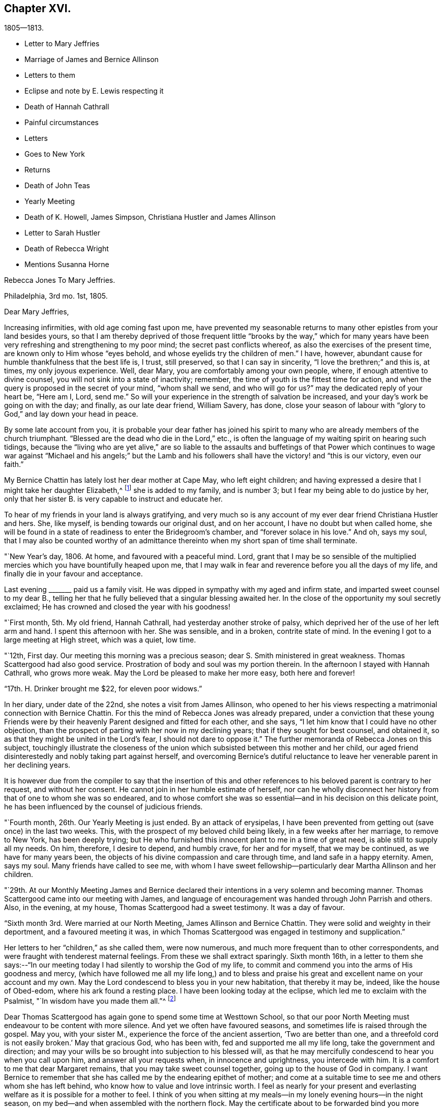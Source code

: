 == Chapter XVI.

[.chapter-subtitle--blurb]
1805--1813.

[.chapter-synopsis]
* Letter to Mary Jeffries
* Marriage of James and Bernice Allinson
* Letters to them
* Eclipse and note by E. Lewis respecting it
* Death of Hannah Cathrall
* Painful circumstances
* Letters
* Goes to New York
* Returns
* Death of John Teas
* Yearly Meeting
* Death of K. Howell, James Simpson, Christiana Hustler and James Allinson
* Letter to Sarah Hustler
* Death of Rebecca Wright
* Mentions Susanna Horne

[.embedded-content-document.letter]
--

[.letter-heading]
Rebecca Jones To Mary Jeffries.

[.signed-section-context-open]
Philadelphia, 3rd mo. 1st, 1805.

[.salutation]
Dear Mary Jeffries,

Increasing infirmities, with old age coming fast upon me,
have prevented my seasonable returns to many other epistles from your land besides yours,
so that I am thereby deprived of those frequent little "`brooks by the way,`" which
for many years have been very refreshing and strengthening to my poor mind;
the secret past conflicts whereof, as also the exercises of the present time,
are known only to Him whose "`eyes behold, and whose eyelids try the children of men.`"
I have, however, abundant cause for humble thankfulness that the best life is, I trust,
still preserved, so that I can say in sincerity, "`I love the brethren;`" and this is,
at times, my only joyous experience.
Well, dear Mary, you are comfortably among your own people, where,
if enough attentive to divine counsel, you will not sink into a state of inactivity;
remember, the time of youth is the fittest time for action,
and when the query is proposed in the secret of your mind, "`whom shall we send,
and who will go for us?`"
may the dedicated reply of your heart be, "`Here am I, Lord, send me.`"
So will your experience in the strength of salvation be increased,
and your day`'s work be going on with the day; and finally, as our late dear friend,
William Savery, has done,
close your season of labour with "`glory to God,`" and lay down your head in peace.

By some late account from you,
it is probable your dear father has joined his spirit to many
who are already members of the church triumphant.
"`Blessed are the dead who die in the Lord,`" etc.,
is often the language of my waiting spirit on hearing such tidings,
because the "`living who are yet alive,`" are so liable to the
assaults and buffetings of that Power which continues to wage
war against "`Michael and his angels;`" but the Lamb and his
followers shall have the victory! and "`this is our victory,
even our faith.`"

My Bernice Chattin has lately lost her dear mother at Cape May, who left eight children;
and having expressed a desire that I might take her daughter Elizabeth,^
footnote:[This young friend grew up under Rebecca Jones`'s care,
and remained her constant and affectionate companion to her close.]
she is added to my family, and is number 3;
but I fear my being able to do justice by her,
only that her sister B. is very capable to instruct and educate her.

To hear of my friends in your land is always gratifying,
and very much so is any account of my ever dear friend Christiana Hustler and hers.
She, like myself, is bending towards our original dust, and on her account,
I have no doubt but when called home,
she will be found in a state of readiness to enter the Bridegroom`'s chamber,
and "`forever solace in his love.`"
And oh, says my soul,
that I may also be counted worthy of an admittance
thereinto when my short span of time shall terminate.

--

"`New Year`'s day, 1806.
At home, and favoured with a peaceful mind.
Lord, grant that I may be so sensible of the multiplied
mercies which you have bountifully heaped upon me,
that I may walk in fear and reverence before you all the days of my life,
and finally die in your favour and acceptance.

Last evening +++_______+++ paid us a family visit.
He was dipped in sympathy with my aged and infirm state,
and imparted sweet counsel to my dear B.,
telling her that he fully believed that a singular blessing awaited her.
In the close of the opportunity my soul secretly exclaimed;
He has crowned and closed the year with his goodness!

"`First month, 5th. My old friend, Hannah Cathrall,
had yesterday another stroke of palsy,
which deprived her of the use of her left arm and hand.
I spent this afternoon with her.
She was sensible, and in a broken, contrite state of mind.
In the evening I got to a large meeting at High street, which was a quiet, low time.

"`12th, First day.
Our meeting this morning was a precious season;
dear S. Smith ministered in great weakness.
Thomas Scattergood had also good service.
Prostration of body and soul was my portion therein.
In the afternoon I stayed with Hannah Cathrall, who grows more weak.
May the Lord be pleased to make her more easy, both here and forever!

"`17th. H. Drinker brought me $22, for eleven poor widows.`"

In her diary, under date of the 22nd, she notes a visit from James Allinson,
who opened to her his views respecting a matrimonial connection with Bernice Chattin.
For this the mind of Rebecca Jones was already prepared,
under a conviction that these young Friends were by their
heavenly Parent designed and fitted for each other,
and she says, "`I let him know that I could have no other objection,
than the prospect of parting with her now in my declining years;
that if they sought for best counsel, and obtained it,
so as that they might be united in the Lord`'s fear, I should not dare to oppose it.`"
The further memoranda of Rebecca Jones on this subject,
touchingly illustrate the closeness of the union which
subsisted between this mother and her child,
our aged friend disinterestedly and nobly taking part against herself,
and overcoming Bernice`'s dutiful reluctance to leave
her venerable parent in her declining years.

It is however due from the compiler to say that the insertion of this
and other references to his beloved parent is contrary to her request,
and without her consent.
He cannot join in her humble estimate of herself,
nor can he wholly disconnect her history from that of one to whom she was so endeared,
and to whose comfort she was so essential--and in his decision on this delicate point,
he has been influenced by the counsel of judicious friends.

"`Fourth month, 26th. Our Yearly Meeting is just ended.
By an attack of erysipelas,
I have been prevented from getting out (save once) in the last two weeks.
This, with the prospect of my beloved child being likely,
in a few weeks after her marriage, to remove to New York, has been deeply trying;
but He who furnished this innocent plant to me in a time of great need,
is able still to supply all my needs.
On him, therefore, I desire to depend, and humbly crave, for her and for myself,
that we may be continued, as we have for many years been,
the objects of his divine compassion and care through time,
and land safe in a happy eternity.
Amen, says my soul.
Many friends have called to see me,
with whom I have sweet fellowship--particularly dear Martha Allinson and her children.

"`29th. At our Monthly Meeting James and Bernice declared their
intentions in a very solemn and becoming manner.
Thomas Scattergood came into our meeting with James,
and language of encouragement was handed through John Parrish and others.
Also, in the evening, at my house, Thomas Scattergood had a sweet testimony.
It was a day of favour.

"`Sixth month 3rd. Were married at our North Meeting, James Allinson and Bernice Chattin.
They were solid and weighty in their deportment, and a favoured meeting it was,
in which Thomas Scattergood was engaged in testimony and supplication.`"

Her letters to her "`children,`" as she called them, were now numerous,
and much more frequent than to other correspondents,
and were fraught with tenderest maternal feelings.
From these we shall extract sparingly.
Sixth month 16th,
in a letter to them she says:--"`In our meeting today I
had silently to worship the God of my life,
to commit and commend you into the arms of His goodness and mercy,
(which have followed me all my life long,) and to bless and
praise his great and excellent name on your account and my own.
May the Lord condescend to bless you in your new habitation, that thereby it may be,
indeed, like the house of Obed-edom, where his ark found a resting place.
I have been looking today at the eclipse, which led me to exclaim with the Psalmist,
"`In wisdom have you made them all.`"^
footnote:[The circumstance of looking at an eclipse may appear like a very common affair.
But the eclipse on the 16th of Sixth month 1806, was a very unusual one.
It was one in which, as seen at Philadelphia,
more than eleven-twelfths of the sun`'s surface was covered;
and though the day was unclouded, everything seemed to assume a somber appearance.
It occurred at a season of the year when the earth was
nearly at its greatest distance from the sun,
when, of course, the apparent diameter of that luminary was near its minimum;
at the same time the moon was not far from the point in its orbit nearest the earth,
when its apparent diameter was consequently near its maximum.
In some of the Northern States the eclipse was total,
the sun being there for a time entirely obscured.
This is a phenomenon which few persons have the opportunity of witnessing.
Dr. Halley asserts that he could not find that a total eclipse
had been visible at London between the years 1140 and 1715.
Within the last sixty years, two eclipses have been visible at Philadelphia,
in which the central parts of the sun were obscured,
leaving merely a luminous ring around the darkened portion of the sun.
At the time of a total eclipse of the sun,
the planets and some of the brightest fixed stars have
come into view.--Editor friends`' Review.]

Dear Thomas Scattergood has again gone to spend some time at Westtown School,
so that our poor North Meeting must endeavour to be content with more silence.
And yet we often have favoured seasons, and sometimes life is raised through the gospel.
May you, with your sister M., experience the force of the ancient assertion,
'`Two are better than one,
and a threefold cord is not easily broken.`' May that gracious God, who has been with,
fed and supported me all my life long, take the government and direction;
and may your wills be so brought into subjection to his blessed will,
as that he may mercifully condescend to hear you when you call upon him,
and answer all your requests when, in innocence and uprightness, you intercede with him.
It is a comfort to me that dear Margaret remains,
that you may take sweet counsel together, going up to the house of God in company.
I want Bernice to remember that she has called me by the endearing epithet of mother;
and come at a suitable time to see me and others whom she has left behind,
who know how to value and love intrinsic worth.
I feel as nearly for your present and everlasting
welfare as it is possible for a mother to feel.
I think of you when sitting at my meals--in my lonely evening hours--in the night season,
on my bed--and when assembled with the northern flock.
May the certificate about to be forwarded bind you more
closely to the living members of your meeting,
and settle you down as a squared and polished stone in that
building of which Christ Jesus is the chief corner stone,
'`in whom`' (says the Apostle) '`all the building fitly framed, etc.,
grows up together a holy temple in the Lord.`'

"`Seventh month 15th. In a letter to Bernice Allinson,
Rebecca Jones says:--"`Dear Samuel Smith spent an hour with me yesterday.
I mourn in looking at him, so emaciated, so reduced, and so old in appearance,
that you would hardly know him; yet full of love and sweetness.
I cannot help hoping that he may yet be restored to labour and service among us.`"

Eleventh month 5th,
she writes to Bernice Allinson:

[.embedded-content-document.letter]
--

"`Our Quarterly Meeting was uncommonly large;
the service in both meetings was close and sharp, both from male and female,
against detraction and spreading of evil reports.
We had dear Rebecca Wright`'s company.`"
And Twelfth month 3rd, she writes to her--"`Our old and afflicted friend,
Hannah Cathrall, has had a more general stroke of palsy, and now lies almost lifeless.
Her speech has almost failed, so that but little has been understood,
and for the last two days and nights she only breathes.
They wet her lips, but she does not swallow.
For the first eight days she knew us all,
and was full of love and sweetness,--often called for me, and begged me not to leave her;
and told me her mind was quite easy.
Now that her speech has failed, she fixes her eyes on me with great affection.
I do fully believe she will center in eternal rest and peace.
Many friends have manifested their love by going to see her.
S+++.+++ Smith, R. Price, etc., spoke comfortably to her last First day.
Oh, I do look at you with love and sweetness, and often remember the saying,
"`two are better than one,`" etc.
May the God of all grace and consolation be with us, now we are separated;
even as he has many times when you and I have sat by the light of the same
lamp and has tendered our hearts by the shedding abroad of his love,
by which we have been united in desire to fear, love and serve him forever and ever.

P+++.+++ S.--I open my letter (Sixth day, the 5th,) to mention that dear Hannah Cathrall,
after laying 72 hours in an easy sleep, quite motionless,
quietly breathed her last about 9 o`'clock this morning.

[.signed-section-closing]
I am your unchangeably affectionate mother,

[.signed-section-signature]
Rebecca Jones

--

In her diary after recording the illness and death of her "`old friend and former
companion Hannah Cathrall,`" with the particulars given in the above letter,
she adds--"`She was interred 12th mo.
7th, many friends attending.
She died aged 70 years, and near six months,
and from the sense which was afforded to my mind I do
believe has gone to rest and peace with her Maker.
Blessed be his great Name, for his mercies they endure forever.`"

On the 22nd,
after referring to two circumstances which had
deeply afflicted her in common with all Friends,
and respecting one of which she says,
"`the thing that I had for many weeks feared came upon me like
an armed man,`"--she adds--"`These cases have raised the
necessary prayer for myself and others;--oh Lord,
in mercy look down upon us--spare your people, and give not your heritage to reproach:
lest the uncircumcised triumph, and the Philistine nature say, where now is their God.
I got to meeting in a state of great weakness yesterday morning,
where solemnity attended, though all our harps were on the willows hung.
Mine still is, and will long remain there, for unless the Lord keep us, none other can.
Thomas Scattergood had a sweet time in supplication to
the God and Father of our Lord Jesus Christ,
for preservation through time, and for divine aid to journey on in fear and trembling,
etc. etc. I went pensively down to J. Pemberton`'s, and stayed there the rest of the day,
communing about what had happened in Israel, and we were very sad.
I also called on dear S. Smith.`"

"`1st mo.
1st., 1807.
Dr. Physick has buried his only son; which is to them a severe trial--but I say,
happy is it for those dear lambs who are taken
in their innocence from those fiery trials,
which some even in advanced age are unable to sustain
unaided by the power of our Almighty Helper.`"

Catherine Hartshorne in a letter to Rebecca Jones, dated 1st mo.
9th, says,
"`I have been often much instructed in remembering some conversation in our parlour,
between you and my beloved mother.
You said that you had a little precious stone of faith in your
girdle--which encouraged a belief that you would be cared for.
This I fully believe, and it has proved strengthening to me many times,
in a hope that I may also be thus favoured.`"

[.embedded-content-document.letter]
--

[.letter-heading]
Rebecca Jones to Mary Allinson

[.signed-section-context-open]
Philadelphia, 1st. Mo. 23rd. 1807.

[.salutation]
My dear friend, Mary Allinson;

I have such confidence in your friendship that though more
than a month has elapsed since the receipt of your short kind address,
I trust when you take in the several events that have occurred,
and one more afflicting and awful than I believe ever happened in our society before;^
footnote:[The circumstances to which she here alludes, excited at the time,
an unprecedented sensation in Philadelphia and its vicinity;
and were well calculated to impress the admonition:
"`Let him that thinks he stands beware lest he fall.`"
But the particulars having passed away from the
memories of most of the present generation,
need not be exposed to those who are to come.--Ed. Friends`' Review.]
you will readily excuse your poor old friend whose harp has been ever since "`hung
upon the willows,`" and the garment of mourning and unutterable sorrow and
astonishment has completely covered my spirit by day and by night.
So that though I have also deeply and tenderly sympathized with you,
I have not been able to do more.
But as by this time the melancholy tidings may have reached England,
my mind seems somewhat relieved, especially when I remember the assertion in Holy Writ:
"`Mercy rejoices against Judgment`"--and that "`secret things belong only to God,`"
who is the Supreme judge of all--and there I wish to leave the scene,--and hope so
to apply the instruction which it conveys as to remember that "`he who thinks he
stands has need to take heed lest he fall.`"

Your dear mother has had a tedious illness,
and very trying I know it must have been--but
she has been sustained by the Great Physician.
In sisterly affection salute her for me.
Her feeling sympathy I have shared in past seasons,
and have enjoyed her sympathy under the late heavy and afflictive stroke.

My poor afflicted old companion Hannah Cathrall as I expect you have heard,
has bid adieu to mutability, after a long series of weakness and pain.
I was much with her the last two weeks of her time,
and from the calm and easy state both of body and mind in which she breathed her last,
have a comfortable hope that "`her warfare was accomplished`"
etc.--and that her evening closed in peace.

Our dear friend S. Cresson is in a low spot, but will, I fully believe,
in the Lord`'s time,
experience the Sun of Righteousness to arise with healing in his wings.`"
The like comfortable hope I have for dear +++_______+++ who
is so low that she refuses to be comforted.
Tell your worthy Mother that in just now looking towards her,
I can adopt the benediction of one formerly,
"`Blessed are you among women`"--because I feel
that she is under the Great Shepherd`'s care,
who slumbers not by day nor sleeps by night,
and will eventually cause the dispensations of his Providence to work
together for her good and the good of her beloved children.

--

In her diary, 2 mo.
4th 1807,--still dwelling on the anguish noted the 22nd of 12th month,
she says--"`My mind from the two foregoing sorrowful circumstances, is so sunk,
that silence and sorrowing seem so fastened thereon,
that unless the Lord most high (whose voice I have often experienced to be
mightier than all the noise of the boisterous waves of the billows of
affliction that have passed over my head) is pleased in mercy to relieve,
help, and succor, I shall indeed sink in these deep waters,
where there is no standing--but with his blessed arm underneath there is hope.
My dear S. Cresson, who has always been, in my view, a precious plant,
being also in a low dejected state of mind, is an addition of grief to my sorrow;
and thus I exclaim, "`Woe is me.`"
Yet on the same day she writes to her whom she addressed as
her daughter a cheering letter fraught with consolation,
in which,
after commemorating the preserving power of him who sits with the solitary in families,
she says, "`Blessed be his Name,
in that he still vouchsafes to be near me now in my old age and under many infirmities,
or I should fail before him.
And when I consider my great unworthiness I cannot but exclaim,
Lord what am I that you should be mindful of me a poor creature--dust
and ashes before you!`"--"`Dear S. Cresson`" she adds,
"`is a little revived, and took part in our Quarterly Meeting on 2nd day.
Our North Meeting have lately raised by collection $800 in consideration of the
severity of the season upon the poor (not members of our Society) in our district;
with which, in wood, warm bed clothes, etc., they have relieved many worthy characters,
who could not make their needs known.
Thomas Scattergood^
footnote:[It is a pleasing circumstance to find Thomas Scattergood,
after spending a number of years during the prime of his life,
in traveling through Europe and America, proclaiming the glad tidings of the gospel,
now in his declining years engaged in relieving the
physical needs of that worthy class of sufferers,
of whom numbers are unquestionably furnished by every age and country,
who being duly conscious of the duty of providing for themselves,
as long as they have the power without pressing upon the charities of the world,
are struggling with difficulties known only to themselves and to the all penetrating eye.
If the spirit by which Thomas Scattergood was actuated, both in his gospel labours,
and in his works of charity, was more generally prevalent,
there can be no doubt that many acts of unostentatious benevolence,
would be extended towards those who are on the verge of need,
but whose modesty impels them rather to suffer than to make their necessities known.
Charity is much more worthily bestowed on such retiring characters,
than upon those who shamelessly flaunt their needs in
the face of day.--Editor of Friends`' Review.]
was at the head of the committee of distribution--John Teas
also took an active part--and I hope the blessing of some who
were ready to perish is felt by them as a sweet reward.
It was very seasonably and judiciously done.`"

Referring, 4 mo.
12th, to the considerable diminution of her circle of acquaintance by many recent deaths,
she notes the confirmation of the Truth that,
"`One generation passes and another generation comes,`" yet she says,
"`this consolation remains--the Word of the Lord abides forever, and He,
our blessed Creator, in his inscrutable wisdom, does all things rightly and well.`"

"`5 mo.
14th, Having the offer of going to New York, in company with Richard Jordan, etc.,
and having been for some time inclined to visit my dear
children J. and Bernice Allinson who are settled in that city,
I consented.
We spent a night at Robert White`'s and another at Richard Hartshorne`'s,
and were joyfully received in New York on the 17th. The
Yearly Meeting began the 22nd and held till the 29th:
in which I had some service.
I felt near unity with many dear friends, and also with some precious young plants,
whose spirits had a sweetening effect on my poor mind.`"

To Christiana Hustler, she writes from New York, 6 mo.
4th,

[.embedded-content-document.letter]
--

"`I have been in this city about three weeks,
on a visit to my daughter who was married to a choice young friend a year ago.
Oh you know not what a painful thing it was when the time of separation came;
but their union was so marked with concurrent evidences of its rectitude,
that I dared not to lift up a finger against it.
May the Lord, my gracious Helper, bless her every way!
Whenever your Sarah is thus taken from you, why then you will realize my feelings.
The Yearly Meeting, held here last week, was a time of favour.
I have had an opportunity of visiting our friend
Elizabeth Coggeshall in her own habitation,
where she has just arrived after an arduous journey through our Continent,
which engaged her for more than a year, and which noble sacrifice,
in leaving her husband and three dear children,^
footnote:[The youngest of these children,
was only about nine months old when their dedicated mother
commenced her mission of love to Friends and others.
Being in her company, when on her return, but some time before she reached home,
I heard her say she had not seen her own dear family for eighteen months.
What a sacrifice in compliance with religious duty!--Editor of Friends`' Review.]
she yesterday at the Monthly Meeting declared had yielded to
her mind the rich reward of sweet peace and consolation.
David Sands, with his wife Clemency, were in attendance.
He is, as usual, a living example of dedication,
in fervent labour in the work of the ministry--but his voice more weak,
and utterance less clear than formerly.
He called often to see me and to chat about friends in your land:--among others,
about you and yours.
Richard Jordan, who had been at our Yearly Meeting and now belongs to this,
was my fellow passenger in the carriage in which I came here.
He is a brother beloved.`"

--

Enumerating some symptoms of failing health, she adds--

[.embedded-content-document.letter]
--

"`...so that I conclude that the journey, the painful journey, cannot be far from its end.
O says my poor soul, that with it, all my pains and sorrows may also end.
Pray for me, dear Chrissy,
that my faith and patience may not fail--for verily both are closely tried.
I am glad to hear though you are failing in flesh,
your exertive faculties and general health are, considering your years,
not much impaired--and, what is preferable to all these,
that you are alive in our blessed Master`'s service, and dedicated thereto.
May Grace, Mercy and Peace from God the Father, be with us, and abound,
through Jesus Christ our Lord forever and ever,
is the prayer of your poor and almost worn out fellow traveller,

[.signed-section-signature]
Rebecca Jones

--

"`N. York 5th mo.
31st--1807. The Yearly Meeting here concluded 6th day at noon.
Upon the whole it was a solid time throughout,
though some instances of weakness were felt.
Richard Jordan, David Sands, etc., had large communications in the public meetings.
I hope I had a little share.`"

"`I stayed,`" she notes, "`with James and Bernice Allinson till the 15th of 6th mo.,
when I went with Thomas Eddy in his carriage to his house at Elizabeth Town,
where my kind friends R. and C. Hartshorne came for me.
After pausing two days with them, and making some visits at Rahway,
R+++.+++ H. took me to R. Whites.
Reached Burlington 6th day noon, and stayed there over 1st day.
On arriving at my habitation in Brook`'s Court, and finding it and all therein safe,
I had abundant cause (as often before) to be thankful
and to bless the Name of the Shepherd of Israel,
whose mercies endure forever.`"

7th mo.
26th. "`I have been twice at meeting this day,
and much comforted under the lively and consoling ministry of dear Thomas Scattergood.`"

9th mo.
2nd. "`We have had a general visit of what is called influenza--so
that very few in the city or country have escaped,
though few cases have proved mortal.
Some aged persons have died with it.
It has been a serious matter, and I esteem it no less than a gentle shaking of the rod,
from the same fatherly Hand who has often visited our poor city,
both in mercy and in judgment.
Oh that the inhabitants may now learn Righteousness.`"

[.embedded-content-document.letter]
--

[.letter-heading]
To Mary Allinson.

[.signed-section-context-open]
Philadelphia, 2nd mo. 1808.

[.salutation]
Dear Mary,

Your sisterly communication of 14th of this month is very acceptable,
though to hear of your dear Mother`'s continued
indisposition calls forth my renewed sympathy,
but we may hope that as warm weather advances, like Thomas Ellwood`'s Winter Tree,
she "`will bud again and shoot.`"
I have been mostly kept at home this winter by the succession of damp weather,
which was always unfriendly to my constitution,
but particularly so since the painful debilitated state of my limbs,
which are not sufficiently restored to be trusted any great length from Brook`'s court.
Yet I am, I hope,
humbly thankful that I have been mostly free from those rheumatic affections,
and a desire is mostly cherished,
that I may receive the present dispensation from our merciful Father,
with due submission, and become more worthy of His blessed care and protection,
who has done for and to me great things, and who knows best how to deal with me,
a poor creature, for my good, both here and forever.
I am sorry to hear that my dear fellow pilgrims George and
Sarah Dillwyn are suffering under bodily infirmities.
I feel them often near to my best life,
and rejoice in believing that the ancient of days will not leave them.

By a late letter from M. R+++______+++ I learn that my venerable friend Sarah
Barney of Nantucket has closed her well spent life.
She took sisterly notice of me, a poor stripling, half a century ago,
and has been inflexible in her friendship ever since.
I have loved her spirit, and her great example, and wish to follow it.

See what a long letter I have written under perplexities,
and by lamp light--so excuse all that it lacks.
I have nothing better at command just now--not even a promise to mend in future,
so let your dear mother and sisters share in this and in the salutation of dear love,
from a poor old fellow soldier,

[.signed-section-signature]
Rebecca Jones

--

Having been engaged in deep travail and exercise in Burlington Meeting,
as she entered the door of her friend Martha Allinson an engaging child,
(Rebecca Jones`'s namesake) came running to the door to meet her.
Rebecca Jones took her in her arms, and pressing her to her bosom,
repeated the following lines with a charm of voice and manner which impressed the
minds of those present far more than the narration can interest our readers.

[verse]
____
`'Tis this--`'tis Innocence your bosom cheers--
This calms your troubles, this dispels your fears--
This spreads o`'er all its beautifying rays,
Makes every object, every plaything please.
This, while less things a guilty breast can awe,
Gives music to a key and beauty to a straw.
____

In the first month of the year 1809,
died her valued friend John Teas--an upright man--a
self sacrificing Philanthropist--and a sincere Friend.
In the Yellow Fever, during successive years,
he performed those painful and hazardous services to humanity which
are likely to be owned as done unto Him by the great Example,
who "`went about doing good.`"
On various occasions he aided Rebecca Jones in carrying out her schemes of benevolence.
Although the state of her health at the time scarcely warranted the effort,
she went to the funeral, and was largely drawn forth in testimony, opening with the text,
"`Speak comfortably to Jerusalem, and cry unto her,
that her warfare is accomplished,`" etc.--
directing the discourse principally to his widow,
and affecting most of the company to tears.

In a letter to William Rotch, 4th mo.
22nd, 1811,
after noting a confinement to her house from indisposition for near six months, she says,
"`and yet, to the praise of our ever adorable Helper,
who has hitherto sustained and upheld; I am at times enabled to set up my Ebenezer.
Our Yearly Meeting ended on 7th day last.
I have been enabled to attend all the sittings except four,
and may say it was throughout a solemn and very large meeting.
We had the company of dear Susanna Horne,
and of Ann Jessop from Carolina--and several from neighbouring Yearly Meetings.
The two named are going to that of New York.
Among those who were able to attend you will be pleased to hear of George Dillwyn,
S+++.+++ Smith, Benj.
White, Thomas Scattergood, John Hoskins (now in his 84th year) Rebecca Wright,
Leonard and Jane Snowdon, Sally Cresson, Ann Mifflin, etc.,
who nobly showed themselves alive in the best cause.
Also Jacob Lindley, who has buried his wife Ruth Anna.
M+++.+++ Pleasants was out generally, and bears up admirably.
My dear friend Catharine Howell, in her 74th year, after a long illness,
was a few months since released from all sorrow and pain.
Sarah Harrison is yet with us, struggling under infirmities and manifold trials,
yet often favoured to tell of the Lord`'s goodness.
James Simpson, near three weeks ago, after a short illness,
made a peaceful and happy close; fully resigned, and quite sensible,
telling those around him, "`I am going.`"
Lying down with his clothes on, and requesting to be turned on the other side,
he said,--"`it is done,`"--and ceased breathing.
His remains were interred at Frankford amidst a large company of Friends and others.
I could not but desire, "`Let me die the death of the righteous,`" etc.

Thomas Scattergood mentioned at our Monthly Meeting yesterday his prospect
of attending the Yearly Meetings at New York and Rhode Island.
Susanna Horne and Mary Allinson are bound the same way,
having Caleb Shreeve (a valuable friend of our meeting) for their charioteer.
How I should rejoice to spend a little time among you at N.
Bedford--but as that is not to be expected by me again,
you must let me love you, as I do sincerely,
and ask for the consolation of continued remembrance in your seasons of favour.`"

"`I have received an account,`" she notes,
"`of the peaceful and happy close of my truly dear friend,
and companion in gospel labours in England, Christiana Hustler; who,
after a long illness, in the 80th year of her age,
died at her country seat at Undercliffe, Yorkshire, the 27th of 6th mo. 1811.
And on the 14th of 8th mo.
dear James Allinson died at his mother`'s house in Burlington, aged 33 years,
leaving a precious wife and three children to lament
their irreparable loss--whom may the Lord sustain!`"

No notes or letters bearing date in 1812 have been found.
It appears that she attended at least a portion of the Yearly Meeting in the 4th month,
and participated in its exercises, although in a very enfeebled state.
We are informed that in one of its sittings she was eminently favoured,
drawing a comparison between the state of the Church Militant and
that of the Church Triumphant--expressing her belief that it was
designed that there should be a traveling towards a nearer
approximation to the latter while in this militant state.

[.embedded-content-document.letter]
--

[.letter-heading]
Rebecca Jones to Sarah Hustler.

[.signed-section-context-open]
Philadelphia, the 1st day of the year, 1813.

[.salutation]
My endeared friend and sister Sarah Hustler:

I have been so long your debtor that I hardly know how to begin the excuse which is
necessary for omitting to answer your letter of the 23rd of 8th month last,
and one from dear Martha Routh,
both announcing the peaceful and favoured end of your honourable and precious mother,
my truly near and dear companion, which deeply afflicted me,
being at the time weak and low both in body and mind.
Yet after nature was a little relieved,
my soul craved that I might also die the death of the righteous,
and my latter end be as sweet and as happy as hers.
Yes, my dear, I well know some of her hidden conflicts,
and that her soul`'s enemy sorely and frequently assailed her.
But even then, her head was covered in the day of battle, and for a helmet,
the hope of salvation was her and my secret rejoicing.
Oh her love to the blessed cause, and to poor me, was wonderful,
surpassing all temporal enjoyment;--yes,
we were knit as Jonathan and David--and now that a final separation has taken place,
and she happily removed from "`the noise of all
archers,`" where death is swallowed up in life,
and hope in everlasting enjoyment, my soul worships in reverent thankfulness, and craves,
for myself and for you and your dear brother, that walking humbly by the same rule,
and minding the same thing,
we may approve ourselves as followers together
of the same Lord who has led captivity captive,
and given the like precious gifts, even to the rebellious.

My spirit, while my pen is in motion, salutes you.
I am truly glad to hear of your dedication to the service of the Most High,
and I wish you safely and wisely to move in faithfulness to every divine requisition,
now in the time acceptable, that when reduced, as I at present am,
(being nearly helpless and mostly confined to my chamber) you may
look back with humble confidence to the voice of blessed acquittal,
"`Let her alone, she has done what she could,`"--which is sometimes, in boundless mercy,
vouchsafed even to me.

I am now in my 74th year, and so stiff and enfeebled, that I get out but seldom,
and only to our North Meeting, with the help of an arm and my staff;
yet in the humbling dealings of my blessed Master with me,
I am provided with the comfort of my dear Bernice Allinson,
who you may remember married a precious young man about 7 years ago.
They were happy in each other.
They settled in New York, but after some years removed to this city.
He has by his death left her a widow indeed.
Finding my powers giving way,
this dear child has taken a neat house adjoining the one I live in,
and a door communicating between our chambers, she has become my caretaker.

You may have heard of the sudden and peaceful end of our dear friend
Rebecca Wright (in her 75th year,) who after attending our Yearly Meeting,
got home, and in a few days we received an invitation to her burial.
She was an ornament and great example in society.
In the last month, Phebe, wife of our honourable friend James Pemberton,
departed this life.
And dear Sarah Harrison, after struggling with much bodily weakness, and heavy,
very heavy trials of various kinds, was happily removed a few weeks since.
These, with the peaceful close of dear John Pemberton`'s widow,
and the death of several young and promising plants about the same time,
together with my debility and varied exercises, have sunk me so low,
that I was not able to get to see any of them or their families; but remained,
a silent and secret mourner, in my own chamber,
where I now sit thus conversing with you.

12th. I can give you the pleasing information of
dear Susanna Horne`'s safe return from a long,
trying journey to the westward--having had, throughout, for her steady companion,
Mary Allinson of Burlington, a friend in the station of an Elder,
and to whom Susanna Horne seems as nearly united as I was to my beloved Christiana Hustler.
Susanna and Mary, with Thomas Scattergood (with whom they quarter,) Samuel Emlen, etc.,
spent last sixth day with me in my chamber,
and this day started on a visit to Bucks Quarter.
They look bravely, but I told Susanna Horne that her work not being done here,
I don`'t yet see any opening for her return to her native land.
Her services and example are truly satisfactory to us all.
I hear that dear Stephen Grellet is in like manner beloved among you;
and by a letter to his valuable wife he was at and in the neighbourhood of Undercliffe;
so you must have been gratified, and I also am in hearing of it,
for he is a brother beloved by me for the Work`'s sake.
If you have opportunity, present him with the expression of my love.

To dear Martha Routh and to dear A. Alexander I
wish you to give the perusal of this letter,
which must serve them as a proof of my sincere and undiminished love,
and that I retain my wish to hear often from them; for indeed,
nothing but ability of sight is lacking, to them and yourself, often.
To will is present, but how to perform I find not.

14th. I was so dim when I wrote the above,
that I almost despaired ever finishing this letter;
but I am not easy without making another attempt.
If I fail finally, I hope my dear Bernice will send it to you.
Dear Samuel Smith sends his love.
He, by a late division of our large Monthly Meeting,
is likely to become a member of the Monthly Meeting of Philadelphia,
which is painful to us both,
as we have always been fellow helpers together in the Meeting
for the Northern district for upwards of three score years,
and are still in the unbroken bonds of the Gospel.
And though all the three meetings have been much stripped of valuable members,
the multitude that do attend,
(and a large number of other professors) especially on first day mornings,
have induced Friends of the Middle Meeting to build another house to the westward,
which is nearly finished.
And materials are collecting for one to the northward.
So that like London, we shall abound in houses, whether they are all filled or not.

Although it is a low time in general, yet,
in acknowledgment of the goodness and mercy of the blessed Shepherd of Israel, I may say,
that a hopeful succession of true burden bearers is coming forward,
and a living hope is raised that the standard of
Truth and Righteousness will be supported,
and the day approaching spoken of by the prophet, when many shall run to and fro,
and knowledge in divine things be increased.
So be it, says my soul.

Dear George and Sarah Dillwyn still reside at Burlington.
George is especially strong in the exercise of his gift, and as skillful a workman as ever.

20th. By a letter from Susanna Horne,
she expects to finish her visit in Bucks Quarter so as to be in this city next week,
when I apprehend she, with Thomas Scattergood,
will mention their prospect of a visit to the families of Pine street Monthly Meeting.
In which case they will then have visited all the families in this city,
and very acceptably, as indeed their gospel labours have been,
here and elsewhere in our land.
Our friends M. Swelt, Charity Cook, Ann Jessup, Benjamin White, Henry Hull,
William Jackson, Richard Jordan, and Mehetabel Jenkins, who have laboured among you,
are all living, though some are growing infirm,
and especially dear Nicholas Waln and Phebe Speakman,
who are evidently breaking down--but none more so than your sincerely attached and
aged sister in the fellowship of the Gospel of peace and salvation.

[.signed-section-signature]
Rebecca Jones

--
